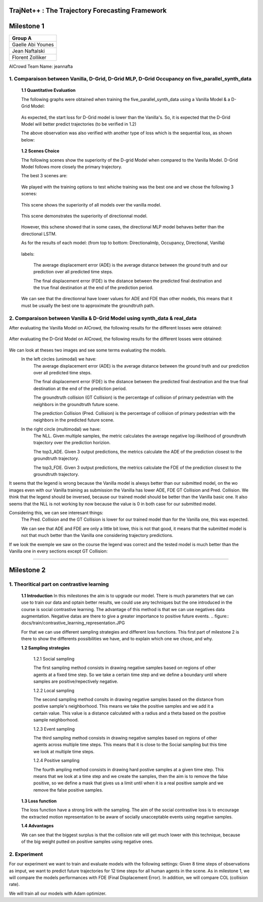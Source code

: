 
TrajNet++ : The Trajectory Forecasting Framework
================================================

Milestone 1
==========

+-----------------------------+
| **Group A**                 | 
+-----------------------------+ 
| Gaelle Abi Younes           |
+-----------------------------+
| Jean Naftalski              |  
+-----------------------------+ 
| Florent Zolliker            |  
+-----------------------------+ 

AICrowd Team Name: jeannafta

1. Comparaison between Vanilla, D-Grid, D-Grid MLP, D-Grid Occupancy on five_parallel_synth_data
-----

   **1.1 Quantitative Evaluation**
   
   The following graphs were obtained when training the five_parallel_synth_data using a Vanilla Model & a D-Grid Model:
   
.. figure:: docs/train/epoch-loss_goals-directionnal.JPG
   
   As expected, the start loss for D-Grid model is lower than the Vanilla's. So, it is expected that the D-Grid Model will better predict trajectories (to be verified in 1.2)
   

   The above observation was also verified with another type of loss which is the sequential loss, as shown below:
   
.. figure:: docs/train/seq-loss_goals-directionnal.JPG

   
   **1.2 Scenes Choice**
   
   The following scenes show the superiority of the D-grid Model when compared to the Vanilla Model. D-Grid Model follows more closely the primary trajectory. 
   
   The best 3 scenes are: 
   
   .. figure:: docs/train/visualize_scene50932.JPG
   
   .. figure:: docs/train/visualize_scene46219.JPG
   
   .. figure:: docs/train/visualize_scene44259.JPG
   
   We played with the training options to test whiche training was the best one and we chose the following 3 scenes:
    
   .. figure:: docs/train/visualize_avec_tout_scene53383.JPG
   
   This scene shows the superiority of all models over the vanilla model.  
    
   .. figure:: docs/train/visualize_avec_tout_scene50782.JPG
   
   This scene demonstrates the superiority of directionnal model.
    
   .. figure:: docs/train/visualize_avec_tout_scene50876.JPG
   
   However, this schene showed that in some cases, the directional MLP model behaves better than the directional LSTM. 
   
   As for the results of each model: (from top to bottom: Directionalmlp, Occupancy, Directional, Vanilla)
   
   .. figure:: docs/train/Results_new.JPG 
   
   labels:
   
    The average displacement error (ADE) is the average distance between the ground truth and our prediction over all predicted time steps.
    
    The final displacement error (FDE) is the distance between the predicted final destination and the true final destination at the end of the prediction period.
    
   We can see that the directionnal have lower values for ADE and FDE than other models, this means that it must be usually the best one to approximate the groundtruth path. 
   
2. Comparaison between Vanilla & D-Grid Model using synth_data & real_data
-----

After evaluating the Vanilla Model on AICrowd, the following results for the different losses were obtained:

.. figure:: docs/train/vanilla.png

After evaluating the D-Grid Model on AICrowd, the following results for the different losses were obtained:

.. figure:: docs/train/directional.png

We can look at theses two images and see some terms evaluating the models.
  In the left circles (unimodal) we have:
    The average displacement error (ADE) is the average distance between the ground truth and our prediction over all predicted time steps.

    The final displacement error (FDE) is the distance between the predicted final destination and the true final destination at the end of the prediction period.
  
    The groundtruth collision (GT Collision) is the percentage of collision of primary pedestrian with the neighbors in the groundtruth future scene.
  
    The prediction Collision (Pred. Collision) is the percentage of collision of primary pedestrian with the neighbors in the predicted future scene.
  
  In the right circle (multimodal) we have:
    The NLL. Given multiple samples, the metric calculates the average negative log-likelihood of groundtruth trajectory over the prediction horizion.
    
    The top3_ADE. Given 3 output predictions, the metrics calculate the ADE of the prediction closest to the groundtruth trajectory.
    
    The top3_FDE. Given 3 output predictions, the metrics calculate the FDE of the prediction closest to the groundtruth trajectory.

It seems that the legend is wrong because the Vanilla model is always better than our submitted model, on the wo images even with our Vanilla training as submission the Vanilla has lower ADE, FDE GT Collision and Pred. Collision. We think that the legend should be inversed, because our trained model should be better than the Vanilla basic one.
It also seems that the NLL is not working by now because the value is 0 in both case for our submitted model.

Considering this, we can see interesant things:
  The Pred. Collision and the GT Collision is lower for our trained model than for the Vanilla one, this was expected.
  
  We can see that ADE and FDE are only a little bit lowe, this is not that good, it means that the submitted model is not that much better than the Vanilla one considering trajectory predictions.
  

If we look the exemple we saw on the course the legend was correct and the tested model is much better than the Vanilla one in every sections except GT Collision:

.. figure:: docs/train/UNIMODAL_MULTIMODAL_ex_du_cours.JPG


================================================

Milestone 2
==========

1. Theoritical part on contrastive learning
-----

   **1.1 Introduction**
   In this milestones the aim is to upgrade our model. There is much parameters that we can use to train our data and optain better results, we could use any techniques but the one introduced in the course is social contrastive learning.
   The advantage of this method is that we can use negatives data augmentation. Negative datas are there to give a greater importance to positive future events.  
   .. figure:: docs/train/contrastive_learning_representation.JPG
   
   
   
   For that we can use different sampling strategies and different loss functions. This first part of milestone 2 is there to show the differents possibilities we have, and to explain which one we chose, and why.
   
   **1.2 Sampling strategies**
   
     1.2.1 Social sampling
     
     The first sampling method consists in drawing negative samples based on regions of other agents at a fixed time step. So we take a certain time step and we define a boundary until where samples are positive/repectively negative.
     
     1.2.2 Local sampling
     
     The second sampling method consits in drawing negative samples based on the distance from postive sample's neighborhood. This means we take the positive samples and we add it a certain value. This value is a distance calculated with a radius and a theta based on the positive sample neighborhood.
     
     1.2.3 Event sampling
     
     The third sampling method consists in drawing negative samples based on regions of other agents across multiple time steps. This means that it is close to the Social sampling but this time we look at multiple time steps.
   
     1.2.4 Positive sampling
   
     The fourth ampling method consists in drawing hard postive samples at a given time step. This means that we look at a time step and we create the samples, then the aim is to remove the false positive, so we define a mask that gives us a limit until when it is a real positive sample and we remove the false positive samples.
   
   **1.3 Loss function**
   
   The loss function have a strong link with the sampling. The aim of the social contrastive loss is to encourage the extracted motion representation to be aware of socially unacceptable events using negative samples.
   
   **1.4 Advantages**
   
   We can see that the biggest surplus is that the collision rate will get much lower with this technique, because of the big weight putted on positive samples using negative ones.
   
2. Experiment
-----

For our experiment we want to train and evaluate models with the following settings:
Given 8 time steps of observations as imput, we want to predict future trajectories for 12 time steps for all human agents in the scene.
As in milestone 1, we will compare the models performances with FDE (Final Displacement Error). In addition, we will compare COL (collision rate).

We will train all our models with Adam optimizer.

